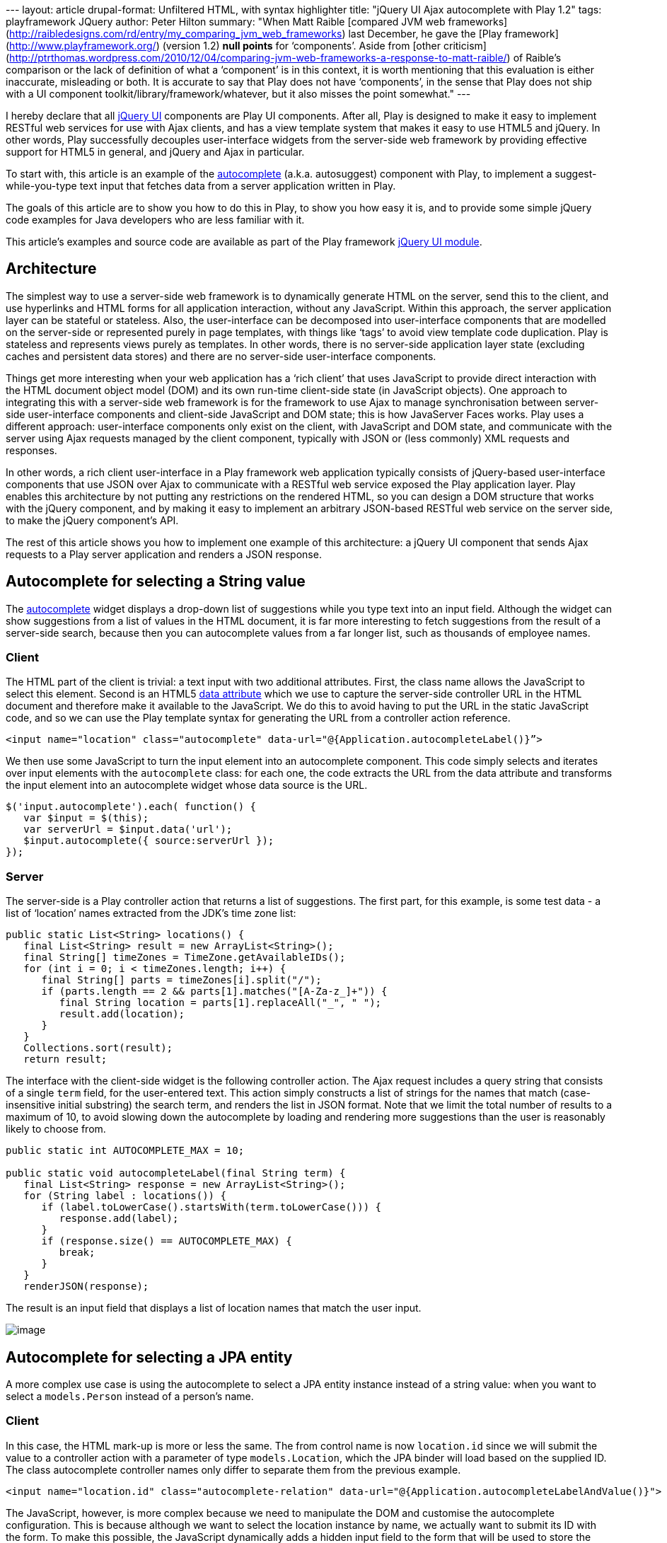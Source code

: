 --- layout: article drupal-format: Unfiltered HTML, with syntax
highlighter title: "jQuery UI Ajax autocomplete with Play 1.2" tags:
playframework JQuery author: Peter Hilton summary: "When Matt Raible
[compared JVM web
frameworks](http://raibledesigns.com/rd/entry/my_comparing_jvm_web_frameworks)
last December, he gave the [Play
framework](http://www.playframework.org/) (version 1.2) *null points*
for ‘components’. Aside from [other
criticism](http://ptrthomas.wordpress.com/2010/12/04/comparing-jvm-web-frameworks-a-response-to-matt-raible/)
of Raible’s comparison or the lack of definition of what a ‘component’
is in this context, it is worth mentioning that this evaluation is
either inaccurate, misleading or both. It is accurate to say that Play
does not have ‘components’, in the sense that Play does not ship with a
UI component toolkit/library/framework/whatever, but it also misses the
point somewhat." ---

I hereby declare that all http://jqueryui.com/[jQuery UI] components are
Play UI components. After all, Play is designed to make it easy to
implement RESTful web services for use with Ajax clients, and has a view
template system that makes it easy to use HTML5 and jQuery. In other
words, Play successfully decouples user-interface widgets from the
server-side web framework by providing effective support for HTML5 in
general, and jQuery and Ajax in particular.

To start with, this article is an example of the
http://jqueryui.com/demos/autocomplete/[autocomplete] (a.k.a.
autosuggest) component with Play, to implement a suggest-while-you-type
text input that fetches data from a server application written in Play.

The goals of this article are to show you how to do this in Play, to
show you how easy it is, and to provide some simple jQuery code examples
for Java developers who are less familiar with it.

This article’s examples and source code are available as part of the
Play framework http://www.playframework.org/modules/jqueryui[jQuery UI
module].

== Architecture

The simplest way to use a server-side web framework is to dynamically
generate HTML on the server, send this to the client, and use hyperlinks
and HTML forms for all application interaction, without any JavaScript.
Within this approach, the server application layer can be stateful or
stateless. Also, the user-interface can be decomposed into
user-interface components that are modelled on the server-side or
represented purely in page templates, with things like ‘tags’ to avoid
view template code duplication. Play is stateless and represents views
purely as templates. In other words, there is no server-side application
layer state (excluding caches and persistent data stores) and there are
no server-side user-interface components.

Things get more interesting when your web application has a ‘rich
client’ that uses JavaScript to provide direct interaction with the HTML
document object model (DOM) and its own run-time client-side state (in
JavaScript objects). One approach to integrating this with a server-side
web framework is for the framework to use Ajax to manage synchronisation
between server-side user-interface components and client-side JavaScript
and DOM state; this is how JavaServer Faces works. Play uses a different
approach: user-interface components only exist on the client, with
JavaScript and DOM state, and communicate with the server using Ajax
requests managed by the client component, typically with JSON or (less
commonly) XML requests and responses.

In other words, a rich client user-interface in a Play framework web
application typically consists of jQuery-based user-interface components
that use JSON over Ajax to communicate with a RESTful web service
exposed the Play application layer. Play enables this architecture by
not putting any restrictions on the rendered HTML, so you can design a
DOM structure that works with the jQuery component, and by making it
easy to implement an arbitrary JSON-based RESTful web service on the
server side, to make the jQuery component's API.

The rest of this article shows you how to implement one example of this
architecture: a jQuery UI component that sends Ajax requests to a Play
server application and renders a JSON response.

[[string]]
== Autocomplete for selecting a String value

The http://jqueryui.com/demos/autocomplete/[autocomplete] widget
displays a drop-down list of suggestions while you type text into an
input field. Although the widget can show suggestions from a list of
values in the HTML document, it is far more interesting to fetch
suggestions from the result of a server-side search, because then you
can autocomplete values from a far longer list, such as thousands of
employee names.

[[stringclient]]
=== Client

The HTML part of the client is trivial: a text input with two additional
attributes. First, the class name allows the JavaScript to select this
element. Second is an HTML5
http://ejohn.org/blog/html-5-data-attributes/[data attribute] which we
use to capture the server-side controller URL in the HTML document and
therefore make it available to the JavaScript. We do this to avoid
having to put the URL in the static JavaScript code, and so we can use
the Play template syntax for generating the URL from a controller action
reference.

[source,brush:,xml;,gutter:,false]
----
<input name="location" class="autocomplete" data-url="@{Application.autocompleteLabel()}”>
----

We then use some JavaScript to turn the input element into an
autocomplete component. This code simply selects and iterates over input
elements with the `autocomplete` class: for each one, the code extracts
the URL from the data attribute and transforms the input element into an
autocomplete widget whose data source is the URL.

[source,brush:,js;,gutter:,false]
----
$('input.autocomplete').each( function() {
   var $input = $(this);
   var serverUrl = $input.data('url');
   $input.autocomplete({ source:serverUrl });
});
----

[[stringserver]]
=== Server

The server-side is a Play controller action that returns a list of
suggestions. The first part, for this example, is some test data - a
list of ‘location’ names extracted from the JDK’s time zone list:

[source,brush:,java;,gutter:,false]
----
public static List<String> locations() {
   final List<String> result = new ArrayList<String>();
   final String[] timeZones = TimeZone.getAvailableIDs();
   for (int i = 0; i < timeZones.length; i++) {
      final String[] parts = timeZones[i].split("/");
      if (parts.length == 2 && parts[1].matches("[A-Za-z_]+")) {
         final String location = parts[1].replaceAll("_", " ");
         result.add(location);
      }
   }
   Collections.sort(result);
   return result;
----

The interface with the client-side widget is the following controller
action. The Ajax request includes a query string that consists of a
single `term` field, for the user-entered text. This action simply
constructs a list of strings for the names that match (case-insensitive
initial substring) the search term, and renders the list in JSON format.
Note that we limit the total number of results to a maximum of 10, to
avoid slowing down the autocomplete by loading and rendering more
suggestions than the user is reasonably likely to choose from.

[source,brush:,java;,gutter:,false]
----
public static int AUTOCOMPLETE_MAX = 10;

public static void autocompleteLabel(final String term) {
   final List<String> response = new ArrayList<String>();
   for (String label : locations()) {
      if (label.toLowerCase().startsWith(term.toLowerCase())) {
         response.add(label);
      }
      if (response.size() == AUTOCOMPLETE_MAX) {
         break;
      }
   }
   renderJSON(response);
----

The result is an input field that displays a list of location names that
match the user input.

image:autocomplete.png[image]

[[entity]]
== Autocomplete for selecting a JPA entity

A more complex use case is using the autocomplete to select a JPA entity
instance instead of a string value: when you want to select a
`models.Person` instead of a person’s name.

[[entityclient]]
=== Client

In this case, the HTML mark-up is more or less the same. The from
control name is now `location.id` since we will submit the value to a
controller action with a parameter of type `models.Location`, which the
JPA binder will load based on the supplied ID. The class autocomplete
controller names only differ to separate them from the previous example.

[source,brush:,xml;,gutter:,false]
----
<input name="location.id" class="autocomplete-relation" data-url="@{Application.autocompleteLabelAndValue()}">
----

The JavaScript, however, is more complex because we need to manipulate
the DOM and customise the autocomplete configuration. This is because
although we want to select the location instance by name, we actually
want to submit its ID with the form. To make this possible, the
JavaScript dynamically adds a hidden input field to the form that will
be used to store the location ID. To submit the ID instead of the
location name (which will be the value of the visible input field), the
JavaScript changes the visible input’s form control name and sets the
original name on the hidden input field. Finally, the autocomplete
configuration sets the `focus` event handler (fired when a suggestion
list item acquires focus) to populate the input field with the selected
location’s name (label) instead of its ID (value), and sets the `select`
event to copy the name and label in the appropriate form control values
when a suggestion is selected.

[source,brush:,js;,gutter:,false]
----
$('input.autocomplete-relation').each( function() {
   var $input = $(this);

   // Create a hidden input with the same form control name to submit the value.
   var controlName = $input.attr('name');
   var $hidden = $('<input type="hidden"/>').attr('name', controlName);
   $input.after($hidden).attr('name', controlName + '_label');

   // Set-up the autocomplete widget.
   var serverUrl = $input.data('url');
   $(this).autocomplete({
      source: serverUrl,
      focus: function(event, ui) {
         // Set the text input value to the focused item's label, instead of the value.
         $input.val(ui.item.label);
         return false;
      },
      select: function(event, ui) {
         // Save the selection item and value in the two inputs.
         $input.val(ui.item.label);
         $hidden.val(ui.item.value);
         return false;
      }
   });
});
----

Also, the following JavaScript disables the redundant visible text input
fields on form submit, to avoid sending the additional label with the
form data.

[source,brush:,js;,gutter:,false]
----
// On form submit, suppress autocomplete fields that only contain a label.
$('form').submit(function() {
   $(this).find('input.autocomplete-relation').attr('disabled', 'disabled');
});
----

[[entityserver]]
=== Server

The main difference on the server-side is that the response JSON must
now be a list of label/value pairs instead of a simple list of labels.
The jQuery UI autocomplete component supports both kinds of response. To
make this easier to render, we add a simple wrapper class whose
structure results in the correct JSON structure in the response.

[source,brush:,java;,gutter:,false]
----
public class AutocompleteValue {

   private String value;
   private String label;

   public AutocompleteValue(final String value, final String label) {
      this.value = value;
      this.label = label;
   }
----

The new controller action, with the same logic but a different response
structure is now as follows.

[source,brush:,java;,gutter:,false]
----
public static void autocompleteLabelAndValue(final String term) {
   final List<AutocompleteValue> response = new ArrayList<AutocompleteValue>();
   int index = 1;
   for (String label : locations()) {
      final String value = String.valueOf(index);
      if (label.toLowerCase().startsWith(term.toLowerCase())) {
         response.add(new AutocompleteValue(value, label));
      }
      if (response.size() == AUTOCOMPLETE_MAX) {
         break;
      }
      index++;
   }
   renderJSON(response);
----

Now we can use the autocomplete as a simple selector for model entities.

== Conclusion

This was actually so easy that it was something of an anti-climax, which
is precisely the point. If you are not sure what I mean, then just try
doing this with JSF.

Implementing rich-client web application user-interfaces with jQuery UI
widgets and Play RESTful web services is simpler, more elegant, easier
to test and debug, and just more pleasant than implementing the same
user-interface using other Ajax-based Java EE user-interface component
frameworks. I for one am glad that I will not have to use RichFaces
again.

For Java web developers, the good news is that JavaScript-based rich
client interfaces are no longer scary or too difficult. The bad news is
that you now how have less excuse for not learning to use JavaScript and
jQuery. And if you don't, someone else will.

_link:/author/peter-hilton[Peter Hilton] is a senior software developer
at Lunatech Research and committer on the Play open-source project._
